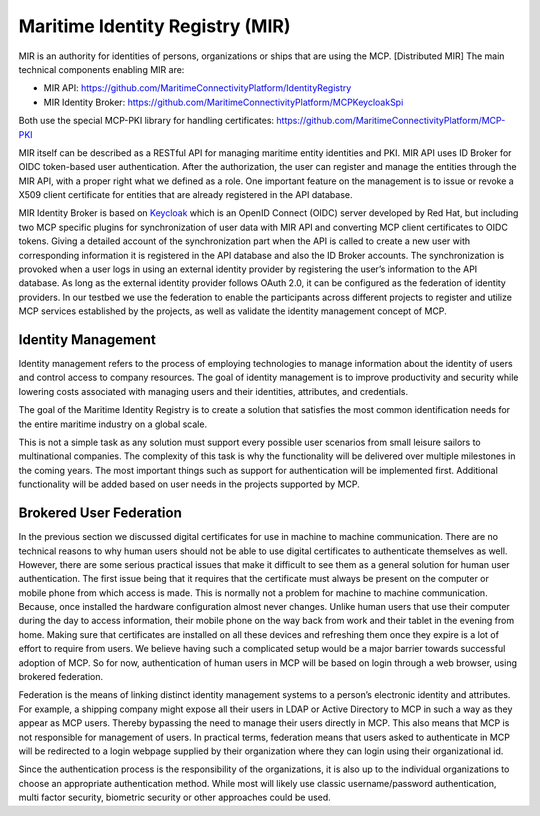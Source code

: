 Maritime Identity Registry (MIR)
================================
MIR is an authority for identities of persons, organizations or ships that are using the MCP.
[Distributed MIR]
The main technical components enabling MIR are:

* MIR API: https://github.com/MaritimeConnectivityPlatform/IdentityRegistry
* MIR Identity Broker: https://github.com/MaritimeConnectivityPlatform/MCPKeycloakSpi

Both use the special MCP-PKI library for handling certificates: https://github.com/MaritimeConnectivityPlatform/MCP-PKI

MIR itself can be described as a RESTful API for managing maritime entity identities and PKI.
MIR API uses ID Broker for OIDC token-based user authentication.
After the authorization, the user can register and manage the entities through the MIR API, with a proper right what we defined as a role.
One important feature on the management is to issue or revoke a X509 client certificate for entities that are already registered in the API database.

MIR Identity Broker is based on `Keycloak <https://www.keycloak.org/>`__ which is an OpenID Connect (OIDC) server developed by Red Hat, but including two MCP specific plugins for synchronization of user data with MIR API and converting MCP client certificates to OIDC tokens.
Giving a detailed account of the synchronization part when the API is called to create a new user with corresponding information it is registered in the API database and also the ID Broker accounts.
The synchronization is provoked when a user logs in using an external identity provider by registering the user’s information to the API database.
As long as the external identity provider follows OAuth 2.0, it can be configured as the federation of identity providers.
In our testbed we use the federation to enable the participants across different projects to register and utilize MCP services established by the projects, as well as validate the identity management concept of MCP.

Identity Management
^^^^^^^^^^^^^^^^^^^
Identity management refers to the process of employing technologies to manage information about the identity of users and control access to company resources. The goal of identity management is to improve productivity and security while lowering costs associated with managing users and their identities, attributes, and credentials.

The goal of the Maritime Identity Registry is to create a solution that satisfies the most common identification needs for the entire maritime industry on a global scale.

This is not a simple task as any solution must support every possible user scenarios from small leisure sailors to multinational companies. The complexity of this task is why the functionality will be delivered over multiple milestones in the coming years. The most important things such as support for authentication will be implemented first. Additional functionality will be added based on user needs in the projects supported by MCP.

Brokered User Federation
^^^^^^^^^^^^^^^^^^^^^^^^
In the previous section we discussed digital certificates for use in machine to machine communication. There are no technical reasons to why human users should not be able to use digital certificates to authenticate themselves as well. However, there are some serious practical issues that make it difficult to see them as a general solution for human user authentication. The first issue being that it requires that the certificate must always be present on the computer or mobile phone from which access is made. This is normally not a problem for machine to machine communication. Because, once installed the hardware configuration almost never changes. Unlike human users that use their computer during the day to access information, their mobile phone on the way back from work and their tablet in the evening from home. Making sure that certificates are installed on all these devices and refreshing them once they expire is a lot of effort to require from users. We believe having such a complicated setup would be a major barrier towards successful adoption of MCP. So for now, authentication of human users in MCP will be based on login through a web browser, using brokered federation.

Federation is the means of linking distinct identity management systems to a person’s electronic identity and attributes. For example, a shipping company might expose all their users in LDAP or Active Directory to MCP in such a way as they appear as MCP users. Thereby bypassing the need to manage their users directly in MCP. This also means that MCP is not responsible for management of users. In practical terms, federation means that users asked to authenticate in MCP will be redirected to a login webpage supplied by their organization where they can login using their organizational id.

Since the authentication process is the responsibility of the organizations, it is also up to the individual organizations to choose an appropriate authentication method. While most will likely use classic username/password authentication, multi factor security, biometric security or other approaches could be used.
